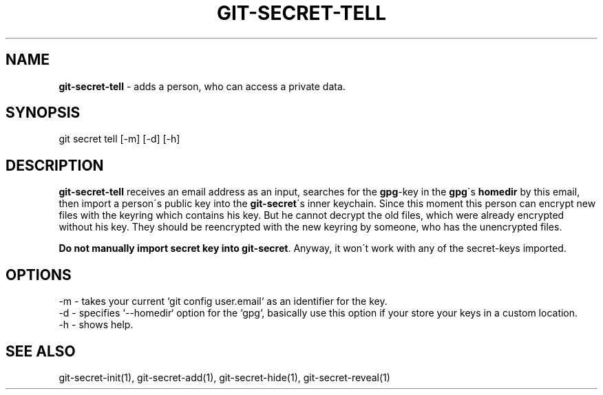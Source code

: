 .\" generated with Ronn/v0.7.3
.\" http://github.com/rtomayko/ronn/tree/0.7.3
.
.TH "GIT\-SECRET\-TELL" "1" "February 2016" "" ""
.
.SH "NAME"
\fBgit\-secret\-tell\fR \- adds a person, who can access a private data\.
.
.SH "SYNOPSIS"
.
.nf

git secret tell [\-m] [\-d] [\-h]
.
.fi
.
.SH "DESCRIPTION"
\fBgit\-secret\-tell\fR receives an email address as an input, searches for the \fBgpg\fR\-key in the \fBgpg\fR\'s \fBhomedir\fR by this email, then import a person\'s public key into the \fBgit\-secret\fR\'s inner keychain\. Since this moment this person can encrypt new files with the keyring which contains his key\. But he cannot decrypt the old files, which were already encrypted without his key\. They should be reencrypted with the new keyring by someone, who has the unencrypted files\.
.
.P
\fBDo not manually import secret key into \fBgit\-secret\fR\fR\. Anyway, it won\'t work with any of the secret\-keys imported\.
.
.SH "OPTIONS"
.
.nf

\-m  \- takes your current `git config user\.email` as an identifier for the key\.
\-d  \- specifies `\-\-homedir` option for the `gpg`, basically use this option if your store your keys in a custom location\.
\-h  \- shows help\.
.
.fi
.
.SH "SEE ALSO"
git\-secret\-init(1), git\-secret\-add(1), git\-secret\-hide(1), git\-secret\-reveal(1)
